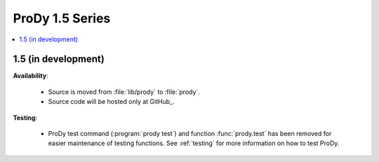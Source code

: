 ProDy 1.5 Series
===============================================================================

.. contents::
   :local:


1.5 (in development)
-------------------------------------------------------------------------------


**Availability**:


  * Source is moved from :file:`lib/prody` to :file:`prody`.

  * Source code will be hosted only at GitHub_.

**Testing**:

  * ProDy test command (:program:`prody test`) and function :func:`prody.test`
    has been removed for easier maintenance of testing functions.
    See :ref:`testing` for more information on how to test ProDy.